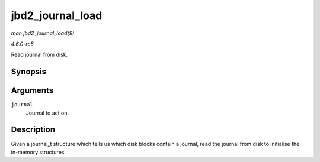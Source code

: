 .. -*- coding: utf-8; mode: rst -*-

.. _API-jbd2-journal-load:

=================
jbd2_journal_load
=================

*man jbd2_journal_load(9)*

*4.6.0-rc5*

Read journal from disk.


Synopsis
========

.. c:function:: int jbd2_journal_load( journal_t * journal )

Arguments
=========

``journal``
    Journal to act on.


Description
===========

Given a journal_t structure which tells us which disk blocks contain a
journal, read the journal from disk to initialise the in-memory
structures.


.. ------------------------------------------------------------------------------
.. This file was automatically converted from DocBook-XML with the dbxml
.. library (https://github.com/return42/sphkerneldoc). The origin XML comes
.. from the linux kernel, refer to:
..
.. * https://github.com/torvalds/linux/tree/master/Documentation/DocBook
.. ------------------------------------------------------------------------------
